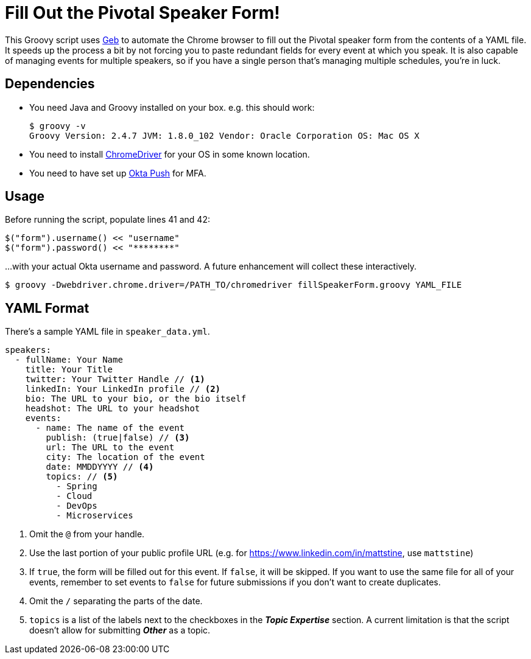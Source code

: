 = Fill Out the Pivotal Speaker Form!

This Groovy script uses http://www.gebish.org/[Geb] to automate the Chrome browser to fill out the Pivotal speaker form from the contents of a YAML file. It speeds up the process a bit by not forcing you to paste redundant fields for every event at which you speak. It is also capable of managing events for multiple speakers, so if you have a single person that's managing multiple schedules, you're in luck.

== Dependencies

* You need Java and Groovy installed on your box. e.g. this should work:
+
----
$ groovy -v
Groovy Version: 2.4.7 JVM: 1.8.0_102 Vendor: Oracle Corporation OS: Mac OS X
----

* You need to install https://sites.google.com/a/chromium.org/chromedriver/[ChromeDriver] for your OS in some known location.

* You need to have set up https://sites.google.com/a/pivotal.io/pivotal-it/work-applications/pivotal-single-sign-on/multi-factor-authentication#TOC-Okta-Verify-with-Push[Okta Push] for MFA.

== Usage

Before running the script, populate lines 41 and 42:

----
$("form").username() << "username"
$("form").password() << "********"
----

...with your actual Okta username and password. A future enhancement will collect these interactively.

----
$ groovy -Dwebdriver.chrome.driver=/PATH_TO/chromedriver fillSpeakerForm.groovy YAML_FILE
----

== YAML Format

There's a sample YAML file in `speaker_data.yml`.

----
speakers:
  - fullName: Your Name
    title: Your Title
    twitter: Your Twitter Handle // <1>
    linkedIn: Your LinkedIn profile // <2>
    bio: The URL to your bio, or the bio itself
    headshot: The URL to your headshot
    events:
      - name: The name of the event
        publish: (true|false) // <3>
        url: The URL to the event
        city: The location of the event
        date: MMDDYYYY // <4>
        topics: // <5>
          - Spring
          - Cloud
          - DevOps
          - Microservices
----
<1> Omit the `@` from your handle.
<2> Use the last portion of your public profile URL (e.g.  for https://www.linkedin.com/in/mattstine, use `mattstine`)
<3> If `true`, the form will be filled out for this event. If `false`, it will be skipped. If you want to use the same file for all of your events, remember to set events to `false` for future submissions if you don't want to create duplicates.
<4> Omit the `/` separating the parts of the date.
<5> `topics` is a list of the labels next to the checkboxes in the *_Topic Expertise_* section. A current limitation is that the script doesn't allow for submitting *_Other_* as a topic.
